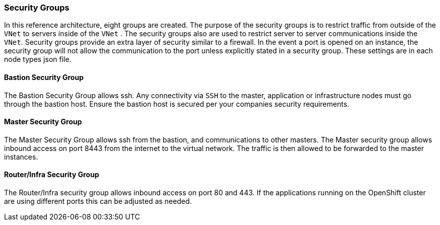 ===  Security Groups

In this reference architecture, eight groups are created. The purpose of the security groups is to
 restrict traffic from outside of the `VNet` to servers inside of the `VNet` . The security groups
 also are used to restrict server to server communications inside the `VNet`. Security groups provide
 an extra layer of security similar to a firewall. In the event a port is opened on an instance,
 the security group will not allow the communication to the port unless explicitly stated in a security group.
 These settings are in each node types json file.

==== Bastion Security Group
The Bastion Security Group allows ssh. Any connectivity via `SSH` to the master, application or infrastructure nodes must go through the bastion host.
Ensure the bastion host is secured per your companies security requirements.


==== Master Security Group
The Master Security Group allows ssh from the bastion, and communications to other masters.
The Master  security group allows inbound access on port 8443 from the internet to the virtual network.
The traffic is then allowed to be forwarded to the master instances.

==== Router/Infra Security Group

The Router/Infra security group allows inbound access on port 80 and 443. If the applications running on the OpenShift cluster are using different ports this can be adjusted as needed.


// vim: set syntax=asciidoc:
